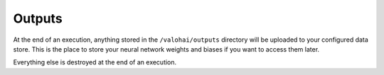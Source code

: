 .. meta::
    :description: If you want to save results from an execution, store your files in /valohai/outputs and they are automatically uploaded.

Outputs
=======

At the end of an execution, anything stored in the ``/valohai/outputs`` directory will be uploaded
to your configured data store.
This is the place to store your neural network weights and biases if you want to access them later.

Everything else is destroyed at the end of an execution.
